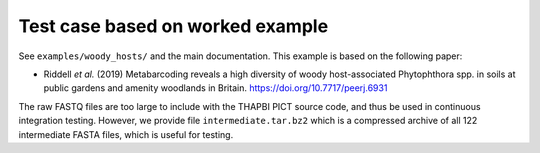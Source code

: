 Test case based on worked example
=================================

See ``examples/woody_hosts/`` and the main documentation. This example is
based on the following paper:

* Riddell *et al.* (2019) Metabarcoding reveals a high diversity of woody
  host-associated Phytophthora spp. in soils at public gardens and amenity
  woodlands in Britain. https://doi.org/10.7717/peerj.6931

The raw FASTQ files are too large to include with the THAPBI PICT source code,
and thus be used in continuous integration testing. However, we provide file
``intermediate.tar.bz2`` which is a compressed archive of all 122 intermediate
FASTA files, which is useful for testing.
